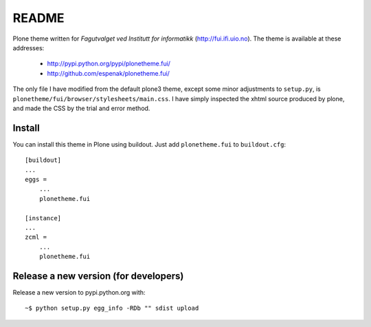 ===============================================================================
README
===============================================================================

Plone theme written for *Fagutvalget ved Institutt for informatikk*
(http://fui.ifi.uio.no). The theme is available at these addresses:

    - http://pypi.python.org/pypi/plonetheme.fui/
    - http://github.com/espenak/plonetheme.fui/

The only file I have modified from the default plone3 theme, except some minor
adjustments to ``setup.py``, is
``plonetheme/fui/browser/stylesheets/main.css``. I have simply inspected the
xhtml source produced by plone, and made the CSS by the trial and error method.


Install
-------

You can install this theme in Plone using buildout. Just add ``plonetheme.fui``
to ``buildout.cfg``::

    [buildout]
    ...
    eggs =
        ...
        plonetheme.fui

    [instance]
    ...
    zcml = 
        ...
        plonetheme.fui



Release a new version (for developers)
--------------------------------------

Release a new version to pypi.python.org with::

    ~$ python setup.py egg_info -RDb "" sdist upload
